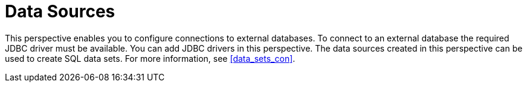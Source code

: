 [[business_central_settings_data_sources]]
= Data Sources

This perspective enables you to configure connections to external databases. To connect to an external database the required JDBC driver must be available. You can add JDBC drivers in this perspective. The data sources created in this perspective can be used to create SQL data sets. For more information, see <<#data_sets_con>>.
